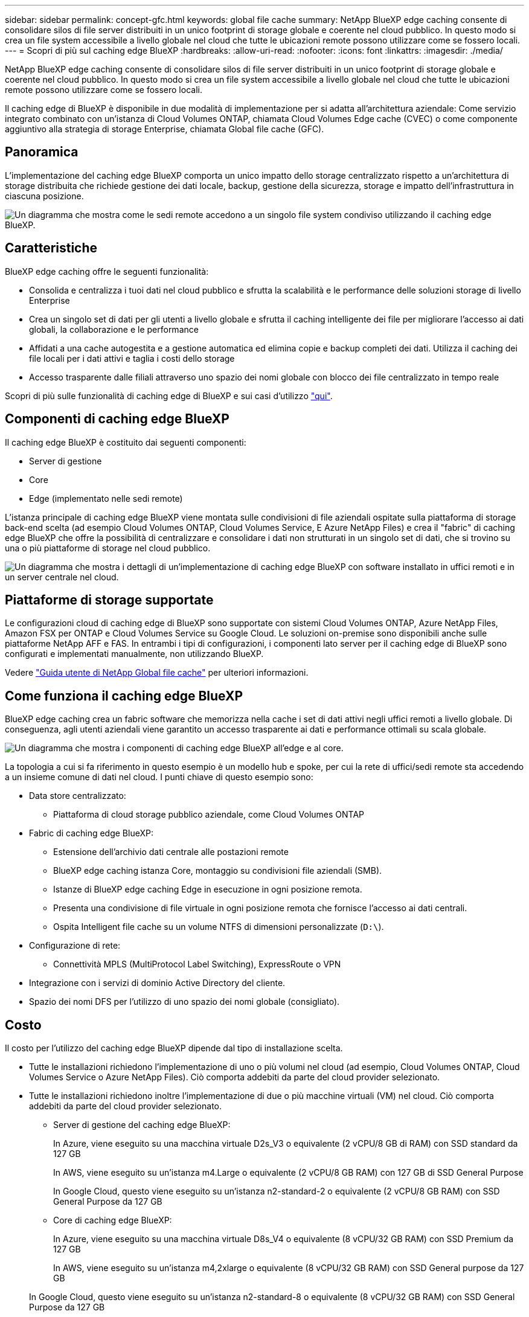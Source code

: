 ---
sidebar: sidebar 
permalink: concept-gfc.html 
keywords: global file cache 
summary: NetApp BlueXP edge caching consente di consolidare silos di file server distribuiti in un unico footprint di storage globale e coerente nel cloud pubblico. In questo modo si crea un file system accessibile a livello globale nel cloud che tutte le ubicazioni remote possono utilizzare come se fossero locali. 
---
= Scopri di più sul caching edge BlueXP
:hardbreaks:
:allow-uri-read: 
:nofooter: 
:icons: font
:linkattrs: 
:imagesdir: ./media/


[role="lead"]
NetApp BlueXP edge caching consente di consolidare silos di file server distribuiti in un unico footprint di storage globale e coerente nel cloud pubblico. In questo modo si crea un file system accessibile a livello globale nel cloud che tutte le ubicazioni remote possono utilizzare come se fossero locali.

Il caching edge di BlueXP è disponibile in due modalità di implementazione per si adatta all'architettura aziendale: Come servizio integrato combinato con un'istanza di Cloud Volumes ONTAP, chiamata Cloud Volumes Edge cache (CVEC) o come componente aggiuntivo alla strategia di storage Enterprise, chiamata Global file cache (GFC).



== Panoramica

L'implementazione del caching edge BlueXP comporta un unico impatto dello storage centralizzato rispetto a un'architettura di storage distribuita che richiede gestione dei dati locale, backup, gestione della sicurezza, storage e impatto dell'infrastruttura in ciascuna posizione.

image:diagram_gfc_image1.png["Un diagramma che mostra come le sedi remote accedono a un singolo file system condiviso utilizzando il caching edge BlueXP."]



== Caratteristiche

BlueXP edge caching offre le seguenti funzionalità:

* Consolida e centralizza i tuoi dati nel cloud pubblico e sfrutta la scalabilità e le performance delle soluzioni storage di livello Enterprise
* Crea un singolo set di dati per gli utenti a livello globale e sfrutta il caching intelligente dei file per migliorare l'accesso ai dati globali, la collaborazione e le performance
* Affidati a una cache autogestita e a gestione automatica ed elimina copie e backup completi dei dati. Utilizza il caching dei file locali per i dati attivi e taglia i costi dello storage
* Accesso trasparente dalle filiali attraverso uno spazio dei nomi globale con blocco dei file centralizzato in tempo reale


Scopri di più sulle funzionalità di caching edge di BlueXP e sui casi d'utilizzo https://bluexp.netapp.com/global-file-cache["qui"^].



== Componenti di caching edge BlueXP

Il caching edge BlueXP è costituito dai seguenti componenti:

* Server di gestione
* Core
* Edge (implementato nelle sedi remote)


L'istanza principale di caching edge BlueXP viene montata sulle condivisioni di file aziendali ospitate sulla piattaforma di storage back-end scelta (ad esempio Cloud Volumes ONTAP, Cloud Volumes Service, E Azure NetApp Files) e crea il "fabric" di caching edge BlueXP che offre la possibilità di centralizzare e consolidare i dati non strutturati in un singolo set di dati, che si trovino su una o più piattaforme di storage nel cloud pubblico.

image:diagram_gfc_image2.png["Un diagramma che mostra i dettagli di un'implementazione di caching edge BlueXP con software installato in uffici remoti e in un server centrale nel cloud."]



== Piattaforme di storage supportate

Le configurazioni cloud di caching edge di BlueXP sono supportate con sistemi Cloud Volumes ONTAP, Azure NetApp Files, Amazon FSX per ONTAP e Cloud Volumes Service su Google Cloud. Le soluzioni on-premise sono disponibili anche sulle piattaforme NetApp AFF e FAS. In entrambi i tipi di configurazioni, i componenti lato server per il caching edge di BlueXP sono configurati e implementati manualmente, non utilizzando BlueXP.

Vedere https://repo.cloudsync.netapp.com/gfc/Global%20File%20Cache%202.3.0%20User%20Guide.pdf["Guida utente di NetApp Global file cache"^] per ulteriori informazioni.



== Come funziona il caching edge BlueXP

BlueXP edge caching crea un fabric software che memorizza nella cache i set di dati attivi negli uffici remoti a livello globale. Di conseguenza, agli utenti aziendali viene garantito un accesso trasparente ai dati e performance ottimali su scala globale.

image:diagram_gfc_image3.png["Un diagramma che mostra i componenti di caching edge BlueXP all'edge e al core."]

La topologia a cui si fa riferimento in questo esempio è un modello hub e spoke, per cui la rete di uffici/sedi remote sta accedendo a un insieme comune di dati nel cloud. I punti chiave di questo esempio sono:

* Data store centralizzato:
+
** Piattaforma di cloud storage pubblico aziendale, come Cloud Volumes ONTAP


* Fabric di caching edge BlueXP:
+
** Estensione dell'archivio dati centrale alle postazioni remote
** BlueXP edge caching istanza Core, montaggio su condivisioni file aziendali (SMB).
** Istanze di BlueXP edge caching Edge in esecuzione in ogni posizione remota.
** Presenta una condivisione di file virtuale in ogni posizione remota che fornisce l'accesso ai dati centrali.
** Ospita Intelligent file cache su un volume NTFS di dimensioni personalizzate (`D:\`).


* Configurazione di rete:
+
** Connettività MPLS (MultiProtocol Label Switching), ExpressRoute o VPN


* Integrazione con i servizi di dominio Active Directory del cliente.
* Spazio dei nomi DFS per l'utilizzo di uno spazio dei nomi globale (consigliato).




== Costo

Il costo per l'utilizzo del caching edge BlueXP dipende dal tipo di installazione scelta.

* Tutte le installazioni richiedono l'implementazione di uno o più volumi nel cloud (ad esempio, Cloud Volumes ONTAP, Cloud Volumes Service o Azure NetApp Files). Ciò comporta addebiti da parte del cloud provider selezionato.
* Tutte le installazioni richiedono inoltre l'implementazione di due o più macchine virtuali (VM) nel cloud. Ciò comporta addebiti da parte del cloud provider selezionato.
+
** Server di gestione del caching edge BlueXP:
+
In Azure, viene eseguito su una macchina virtuale D2s_V3 o equivalente (2 vCPU/8 GB di RAM) con SSD standard da 127 GB

+
In AWS, viene eseguito su un'istanza m4.Large o equivalente (2 vCPU/8 GB RAM) con 127 GB di SSD General Purpose

+
In Google Cloud, questo viene eseguito su un'istanza n2-standard-2 o equivalente (2 vCPU/8 GB RAM) con SSD General Purpose da 127 GB

** Core di caching edge BlueXP:
+
In Azure, viene eseguito su una macchina virtuale D8s_V4 o equivalente (8 vCPU/32 GB RAM) con SSD Premium da 127 GB

+
In AWS, viene eseguito su un'istanza m4,2xlarge o equivalente (8 vCPU/32 GB RAM) con SSD General purpose da 127 GB

+
In Google Cloud, questo viene eseguito su un'istanza n2-standard-8 o equivalente (8 vCPU/32 GB RAM) con SSD General Purpose da 127 GB



* Se installato con Cloud Volumes ONTAP, esistono due opzioni di prezzo:
+
** Per i sistemi Cloud Volumes ONTAP, è possibile pagare 3,000 dollari per ogni istanza edge caching di BlueXP, all'anno.
** In alternativa, per i sistemi Cloud Volumes ONTAP in Azure e GCP, è possibile scegliere il pacchetto Cloud Volumes ONTAP cache edge. Questa licenza basata sulla capacità consente di implementare una singola istanza di BlueXP edge caching Edge Edge per ogni 3 TIB di capacità acquistata. https://docs.netapp.com/us-en/bluexp-cloud-volumes-ontap/concept-licensing.html#capacity-based-licensing["Scopri di più qui"^].


* Se installato su altre piattaforme (non su sistemi Cloud Volumes ONTAP), il prezzo è diverso. Per una stima dei costi di alto livello, vedere https://bluexp.netapp.com/global-file-cache/roi["Calcola il tuo potenziale di risparmio"^] In alternativa, rivolgiti al tuo NetApp Solutions Engineer per discutere delle opzioni migliori per l'implementazione aziendale.




== Licensing

BlueXP edge caching include un License Management Server (LMS) basato su software, che consente di consolidare la gestione delle licenze e distribuire le licenze a tutte le istanze Core ed Edge utilizzando un meccanismo automatizzato.

Quando si implementa la prima istanza Core nel data center o nel cloud, è possibile scegliere di designare tale istanza come LMS per la propria organizzazione. Questa istanza di LMS viene configurata una volta, si connette al servizio di abbonamento (su HTTPS) e convalida l'abbonamento utilizzando l'ID cliente fornito dal nostro reparto di assistenza/operazioni al momento dell'abilitazione dell'abbonamento. Una volta effettuata questa designazione, associare le istanze di Edge a LMS fornendo l'ID cliente e l'indirizzo IP dell'istanza di LMS.

Quando acquisti licenze Edge aggiuntive o rinnovi l'abbonamento, il nostro reparto assistenza/operazioni aggiorna i dettagli della licenza, ad esempio il numero di siti o la data di scadenza dell'abbonamento. Dopo che l'LMS ha richiesto il servizio di abbonamento, i dettagli della licenza vengono aggiornati automaticamente sull'istanza di LMS e verranno applicati alle istanze di GFC Core ed Edge.

Vedere https://repo.cloudsync.netapp.com/gfc/Global%20File%20Cache%202.3.0%20User%20Guide.pdf["Guida utente di NetApp Global file cache"^] per ulteriori dettagli sulle licenze.



== Limitazioni

La versione di BlueXP edge caching supportata in BlueXP (Cloud Volumes Edge cache) richiede che la piattaforma di storage back-end utilizzata come storage centrale sia un ambiente di lavoro in cui è stato implementato un nodo singolo o una coppia ha Cloud Volumes ONTAP in Azure, AWS o Google Cloud.

Altre piattaforme storage non sono attualmente supportate utilizzando BlueXP, ma possono essere implementate utilizzando procedure di implementazione legacy. Queste altre configurazioni, ad esempio Global file cache che utilizza Amazon FSX per sistemi ONTAP, Azure NetApp Files o Cloud Volumes Service su Google Cloud, sono supportate utilizzando le procedure legacy. Vedere https://bluexp.netapp.com/global-file-cache/onboarding["Panoramica e inserimento della Global file cache"^] per ulteriori informazioni.
